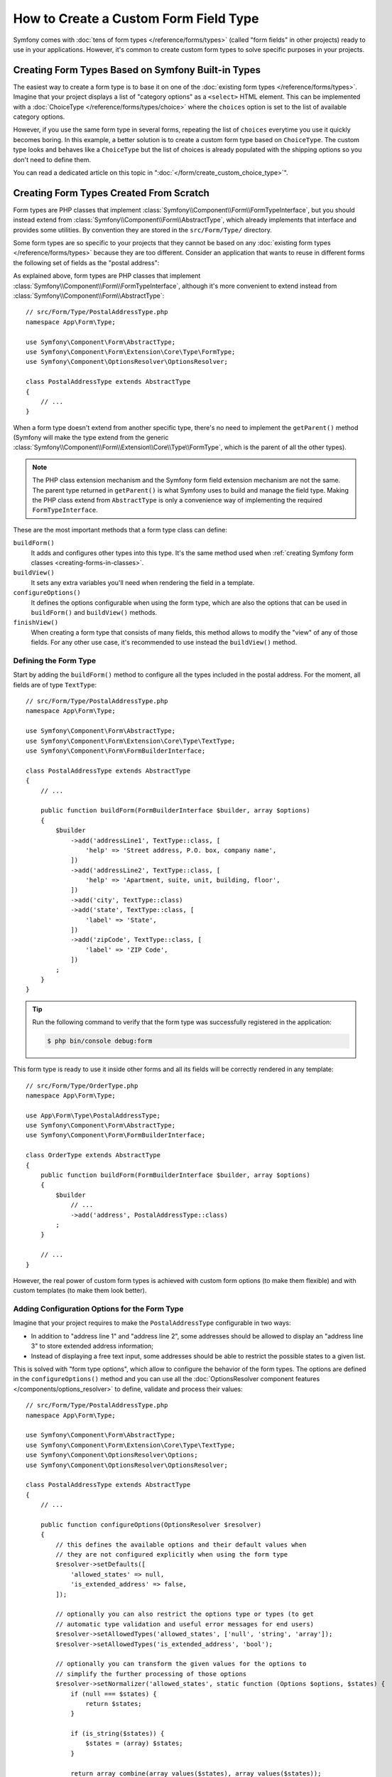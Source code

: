 .. index::
   single: Form; Custom field type

How to Create a Custom Form Field Type
======================================

Symfony comes with :doc:`tens of form types </reference/forms/types>` (called
"form fields" in other projects) ready to use in your applications. However,
it's common to create custom form types to solve specific purposes in your
projects.

Creating Form Types Based on Symfony Built-in Types
---------------------------------------------------

The easiest way to create a form type is to base it on one of the
:doc:`existing form types </reference/forms/types>`. Imagine that your project
displays a list of "category options" as a ``<select>`` HTML element. This can
be implemented with a :doc:`ChoiceType </reference/forms/types/choice>` where the
``choices`` option is set to the list of available category options.

However, if you use the same form type in several forms, repeating the list of
``choices`` everytime you use it quickly becomes boring. In this example, a
better solution is to create a custom form type based on ``ChoiceType``. The
custom type looks and behaves like a ``ChoiceType`` but the list of choices is
already populated with the shipping options so you don't need to define them.

You can read a dedicated article on this topic in
":doc:`</form/create_custom_choice_type>`".

Creating Form Types Created From Scratch
----------------------------------------

Form types are PHP classes that implement :class:`Symfony\\Component\\Form\\FormTypeInterface`,
but you should instead extend from :class:`Symfony\\Component\\Form\\AbstractType`,
which already implements that interface and provides some utilities.
By convention they are stored in the ``src/Form/Type/`` directory.

Some form types are so specific to your projects that they cannot be based on
any :doc:`existing form types </reference/forms/types>` because they are too
different. Consider an application that wants to reuse in different forms the
following set of fields as the "postal address":

.. raw:: html

    <object data="../_images/form/form-custom-type-postal-address.svg" type="image/svg+xml"></object>

As explained above, form types are PHP classes that implement
:class:`Symfony\\Component\\Form\\FormTypeInterface`, although it's more
convenient to extend instead from :class:`Symfony\\Component\\Form\\AbstractType`::

    // src/Form/Type/PostalAddressType.php
    namespace App\Form\Type;

    use Symfony\Component\Form\AbstractType;
    use Symfony\Component\Form\Extension\Core\Type\FormType;
    use Symfony\Component\OptionsResolver\OptionsResolver;

    class PostalAddressType extends AbstractType
    {
        // ...
    }

When a form type doesn't extend from another specific type, there's no need to
implement the ``getParent()`` method (Symfony will make the type extend from the
generic :class:`Symfony\\Component\\Form\\Extension\\Core\\Type\\FormType`,
which is the parent of all the other types).

.. note::

    The PHP class extension mechanism and the Symfony form field extension
    mechanism are not the same. The parent type returned in ``getParent()`` is
    what Symfony uses to build and manage the field type. Making the PHP class
    extend from ``AbstractType`` is only a convenience way of implementing the
    required ``FormTypeInterface``.

These are the most important methods that a form type class can define:

.. _form-type-methods-explanation:

``buildForm()``
    It adds and configures other types into this type. It's the same method used
    when :ref:`creating Symfony form classes <creating-forms-in-classes>`.

``buildView()``
    It sets any extra variables you'll need when rendering the field in a template.

``configureOptions()``
    It defines the options configurable when using the form type, which are also
    the options that can be used in ``buildForm()`` and ``buildView()`` methods.

``finishView()``
    When creating a form type that consists of many fields, this method allows
    to modify the "view" of any of those fields. For any other use case, it's
    recommended to use instead the ``buildView()`` method.

Defining the Form Type
~~~~~~~~~~~~~~~~~~~~~~

Start by adding the ``buildForm()`` method to configure all the types included
in the postal address. For the moment, all fields are of type ``TextType``::

    // src/Form/Type/PostalAddressType.php
    namespace App\Form\Type;

    use Symfony\Component\Form\AbstractType;
    use Symfony\Component\Form\Extension\Core\Type\TextType;
    use Symfony\Component\Form\FormBuilderInterface;

    class PostalAddressType extends AbstractType
    {
        // ...

        public function buildForm(FormBuilderInterface $builder, array $options)
        {
            $builder
                ->add('addressLine1', TextType::class, [
                    'help' => 'Street address, P.O. box, company name',
                ])
                ->add('addressLine2', TextType::class, [
                    'help' => 'Apartment, suite, unit, building, floor',
                ])
                ->add('city', TextType::class)
                ->add('state', TextType::class, [
                    'label' => 'State',
                ])
                ->add('zipCode', TextType::class, [
                    'label' => 'ZIP Code',
                ])
            ;
        }
    }

.. tip::

    Run the following command to verify that the form type was successfully
    registered in the application:

    .. code-block:: terminal

        $ php bin/console debug:form

This form type is ready to use it inside other forms and all its fields will be
correctly rendered in any template::

    // src/Form/Type/OrderType.php
    namespace App\Form\Type;

    use App\Form\Type\PostalAddressType;
    use Symfony\Component\Form\AbstractType;
    use Symfony\Component\Form\FormBuilderInterface;

    class OrderType extends AbstractType
    {
        public function buildForm(FormBuilderInterface $builder, array $options)
        {
            $builder
                // ...
                ->add('address', PostalAddressType::class)
            ;
        }

        // ...
    }

However, the real power of custom form types is achieved with custom form
options (to make them flexible) and with custom templates (to make them look
better).

.. _form-type-config-options:

Adding Configuration Options for the Form Type
~~~~~~~~~~~~~~~~~~~~~~~~~~~~~~~~~~~~~~~~~~~~~~

Imagine that your project requires to make the ``PostalAddressType``
configurable in two ways:

* In addition to "address line 1" and "address line 2", some addresses should be
  allowed to display an "address line 3" to store extended address information;
* Instead of displaying a free text input, some addresses should be able to
  restrict the possible states to a given list.

This is solved with "form type options", which allow to configure the behavior
of the form types. The options are defined in the ``configureOptions()`` method
and you can use all the :doc:`OptionsResolver component features </components/options_resolver>`
to define, validate and process their values::

    // src/Form/Type/PostalAddressType.php
    namespace App\Form\Type;

    use Symfony\Component\Form\AbstractType;
    use Symfony\Component\Form\Extension\Core\Type\TextType;
    use Symfony\Component\OptionsResolver\Options;
    use Symfony\Component\OptionsResolver\OptionsResolver;

    class PostalAddressType extends AbstractType
    {
        // ...

        public function configureOptions(OptionsResolver $resolver)
        {
            // this defines the available options and their default values when
            // they are not configured explicitly when using the form type
            $resolver->setDefaults([
                'allowed_states' => null,
                'is_extended_address' => false,
            ]);

            // optionally you can also restrict the options type or types (to get
            // automatic type validation and useful error messages for end users)
            $resolver->setAllowedTypes('allowed_states', ['null', 'string', 'array']);
            $resolver->setAllowedTypes('is_extended_address', 'bool');

            // optionally you can transform the given values for the options to
            // simplify the further processing of those options
            $resolver->setNormalizer('allowed_states', static function (Options $options, $states) {
                if (null === $states) {
                    return $states;
                }

                if (is_string($states)) {
                    $states = (array) $states;
                }

                return array_combine(array_values($states), array_values($states));
            });
        }
    }

Now you can configure these options when using the form type::

    // src/Form/Type/OrderType.php
    // ...

    class OrderType extends AbstractType
    {
        public function buildForm(FormBuilderInterface $builder, array $options)
        {
            $builder
                // ...
                ->add('address', PostalAddressType::class, [
                    'is_extended_address' => true,
                    'allowed_states' => ['CA', 'FL', 'TX'],
                    // in this example, this config would also be valid:
                    // 'allowed_states' => 'CA',
                ])
            ;
        }

        // ...
    }

The last step is to use these options when building the form::

    // src/Form/Type/PostalAddressType.php
    // ...

    class PostalAddressType extends AbstractType
    {
        // ...

        public function buildForm(FormBuilderInterface $builder, array $options)
        {
            // ...

            if (true === $options['is_extended_address']) {
                $builder->add('addressLine3', TextType::class, [
                    'help' => 'Extended address info',
                ]);
            }

            if (null !== $options['allowed_states']) {
                $builder->add('state', ChoiceType::class, [
                    'choices' => $options['allowed_states'],
                ]);
            } else {
                $builder->add('state', TextType::class, [
                    'label' => 'State/Province/Region',
                ]);
            }
        }
    }

Creating the Form Type Template
~~~~~~~~~~~~~~~~~~~~~~~~~~~~~~~

By default, custom form types will be rendered using the
:doc:`form themes </form/form_themes>` configured in the application. However,
for some types you may prefer to create a custom template in order to customize
how they look or their HTML structure.

First, create a new Twig template anywhere in the application to store the
fragments used to render the types:

.. code-block:: twig

    {# templates/form/custom_types.html.twig #}

    {# ... here you will add the Twig code ... #}

Then, update the :ref:`form_themes option <reference-twig-tag-form-theme>` to
add this new template at the beginning of the list (the first one overrides the
rest of files):

.. configuration-block::

    .. code-block:: yaml

        # config/packages/twig.yaml
        twig:
            form_themes:
                - 'form/custom_types.html.twig'
                - '...'

    .. code-block:: xml

        <!-- config/packages/twig.xml -->
        <?xml version="1.0" encoding="UTF-8" ?>
        <container xmlns="http://symfony.com/schema/dic/services"
            xmlns:xsi="http://www.w3.org/2001/XMLSchema-instance"
            xmlns:twig="http://symfony.com/schema/dic/twig"
            xsi:schemaLocation="http://symfony.com/schema/dic/services
                https://symfony.com/schema/dic/services/services-1.0.xsd
                http://symfony.com/schema/dic/twig
                https://symfony.com/schema/dic/twig/twig-1.0.xsd">

            <twig:config>
                <twig:form-theme>form/custom_types.html.twig</twig:form-theme>
                <twig:form-theme>...</twig:form-theme>
            </twig:config>
        </container>

    .. code-block:: php

        // config/packages/twig.php
        $container->loadFromExtension('twig', [
            'form_themes' => [
                'form/custom_types.html.twig',
                '...',
            ],
        ]);

The last step is to create the actual Twig template that will render the type.
The template contents depend on which HTML, CSS and JavaScript frameworks and
libraries are used in your application:

.. code-block:: html+twig

    {# templates/form/custom_types.html.twig #}
    {% block postal_address_row %}
        {% for child in form.children if not child.rendered %}
            <div class="form-group">
                {{ form_label(child) }}
                {{ form_widget(child) }}
                {{ form_help(child) }}
                {{ form_errors(child) }}
            </div>
        {% endfor %}
    {% endblock %}

The first part of the Twig block name (e.g. ``postal_address``) comes from the
class name (``PostalAddressType`` -> ``postal_address``). This can be controlled
by overriding the ``getBlockPrefix()`` method in ``PostalAddressType``. The
second part of the Twig block name (e.g. ``_row``) defines which form type part
is being rendered (row, widget, help, errors, etc.)

The article about form themes explains the
:ref:`form fragment naming rules <form-fragment-naming>` in detail. The
following diagram shows some of the Twig block names defined in this example:

.. raw:: html

    <object data="../_images/form/form-custom-type-postal-address-fragment-names.svg" type="image/svg+xml"></object>

.. caution::

    When the name of your form class matches any of the built-in field types,
    your form might not be rendered correctly. A form type named
    ``App\Form\PasswordType`` will have the same block name as the built-in
    ``PasswordType`` and won't be rendered correctly. Override the
    ``getBlockPrefix()`` method to return a unique block prefix (e.g.
    ``app_password``) to avoid collisions.

Passing Variables to the Form Type Template
~~~~~~~~~~~~~~~~~~~~~~~~~~~~~~~~~~~~~~~~~~~

Symfony passes a series of variables to the template used to render the form
type. You can also pass your own variables, which can be based on the options
defined by the form or be completely independent::


    // src/Form/Type/PostalAddressType.php
    use Doctrine\ORM\EntityManagerInterface;
    // ...

    class PostalAddressType extends AbstractType
    {
        private $entityManager;

        public function __construct(EntityManagerInterface $entityManager)
        {
            $this->entityManager = $entityManager;
        }

        // ...

        public function buildView(FormView $view, FormInterface $form, array $options)
        {
            // pass the form type option directly to the template
            $view->vars['isExtendedAddress'] = $options['is_extended_address'];

            // make a database query to find possible notifications related to postal addresses (e.g. to
            // display dynamic messages such as 'Delivery to XX and YY states will be added next week!')
            $view->vars['notification'] = $this->entityManager->find('...');
        }
    }

If you're using the :ref:`default services.yaml configuration <service-container-services-load-example>`,
this example will already work! Otherwise, :ref:`create a service <service-container-creating-service>`
for this form class and :doc:`tag it </service_container/tags>` with ``form.type``.

The variables added in ``buildView()`` are available in the form type template
as any other regular Twig variable:

.. code-block:: html+twig

    {# templates/form/custom_types.html.twig #}
    {% block postal_address_row %}
        {# ... #}

        {% if isExtendedAddress %}
            {# ... #}
        {% endif %}

        {% if notification is not empty %}
            <div class="alert alert-primary" role="alert">
                {{ notification }}
            </div>
        {% endif %}
    {% endblock %}
